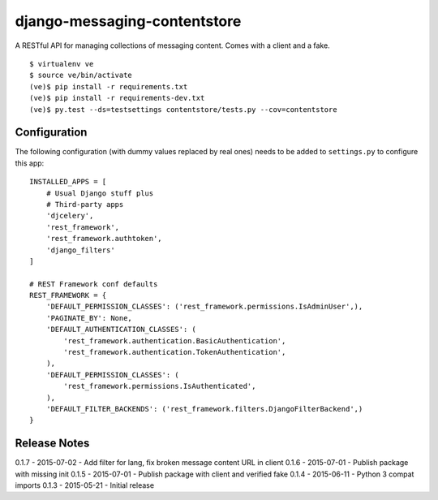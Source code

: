 django-messaging-contentstore
================================

A RESTful API for managing collections of messaging content. Comes with a
client and a fake.


::

    $ virtualenv ve
    $ source ve/bin/activate
    (ve)$ pip install -r requirements.txt
    (ve)$ pip install -r requirements-dev.txt
    (ve)$ py.test --ds=testsettings contentstore/tests.py --cov=contentstore


Configuration
-------------------------------

The following configuration (with dummy values replaced by real ones) needs to
be added to ``settings.py`` to configure this app::

    INSTALLED_APPS = [
        # Usual Django stuff plus
        # Third-party apps
        'djcelery',
        'rest_framework',
        'rest_framework.authtoken',
        'django_filters'
    ]

    # REST Framework conf defaults
    REST_FRAMEWORK = {
        'DEFAULT_PERMISSION_CLASSES': ('rest_framework.permissions.IsAdminUser',),
        'PAGINATE_BY': None,
        'DEFAULT_AUTHENTICATION_CLASSES': (
            'rest_framework.authentication.BasicAuthentication',
            'rest_framework.authentication.TokenAuthentication',
        ),
        'DEFAULT_PERMISSION_CLASSES': (
            'rest_framework.permissions.IsAuthenticated',
        ),
        'DEFAULT_FILTER_BACKENDS': ('rest_framework.filters.DjangoFilterBackend',)
    }



Release Notes
------------------------------
0.1.7 - 2015-07-02 - Add filter for lang, fix broken message content URL in client
0.1.6 - 2015-07-01 - Publish package with missing init
0.1.5 - 2015-07-01 - Publish package with client and verified fake
0.1.4 - 2015-06-11 - Python 3 compat imports
0.1.3 - 2015-05-21 - Initial release
